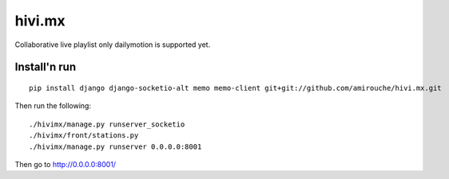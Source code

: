 =======
hivi.mx
=======


Collaborative live playlist only dailymotion is supported yet.


Install'n run
=============

::

  pip install django django-socketio-alt memo memo-client git+git://github.com/amirouche/hivi.mx.git

Then run the following::

  ./hivimx/manage.py runserver_socketio
  ./hivimx/front/stations.py
  ./hivimx/manage.py runserver 0.0.0.0:8001

Then go to `http://0.0.0.0:8001/ <http://0.0.0.0:8001/>`_
